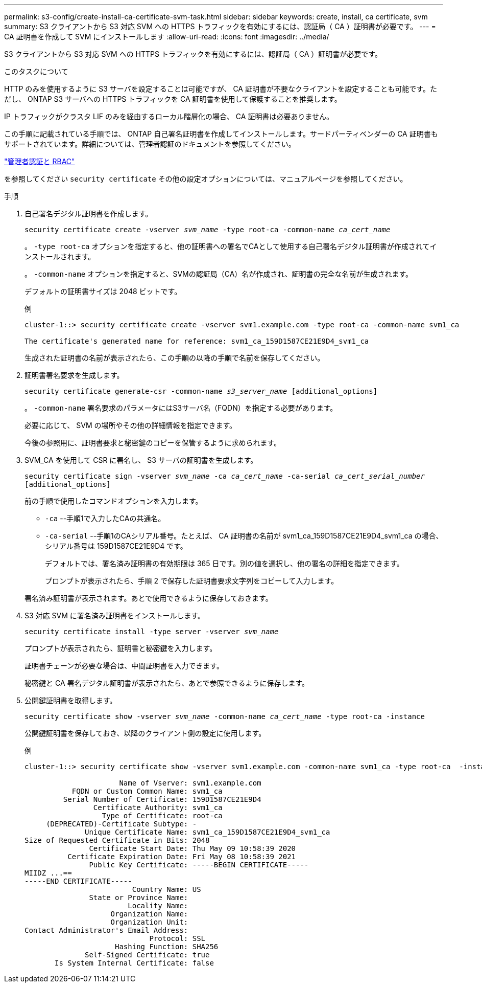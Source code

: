 ---
permalink: s3-config/create-install-ca-certificate-svm-task.html 
sidebar: sidebar 
keywords: create, install, ca certificate, svm 
summary: S3 クライアントから S3 対応 SVM への HTTPS トラフィックを有効にするには、認証局（ CA ）証明書が必要です。 
---
= CA 証明書を作成して SVM にインストールします
:allow-uri-read: 
:icons: font
:imagesdir: ../media/


[role="lead"]
S3 クライアントから S3 対応 SVM への HTTPS トラフィックを有効にするには、認証局（ CA ）証明書が必要です。

.このタスクについて
HTTP のみを使用するように S3 サーバを設定することは可能ですが、 CA 証明書が不要なクライアントを設定することも可能です。ただし、 ONTAP S3 サーバへの HTTPS トラフィックを CA 証明書を使用して保護することを推奨します。

IP トラフィックがクラスタ LIF のみを経由するローカル階層化の場合、 CA 証明書は必要ありません。

この手順に記載されている手順では、 ONTAP 自己署名証明書を作成してインストールします。サードパーティベンダーの CA 証明書もサポートされています。詳細については、管理者認証のドキュメントを参照してください。

link:../authentication/index.html["管理者認証と RBAC"]

を参照してください `security certificate` その他の設定オプションについては、マニュアルページを参照してください。

.手順
. 自己署名デジタル証明書を作成します。
+
`security certificate create -vserver _svm_name_ -type root-ca -common-name _ca_cert_name_`

+
。 `-type root-ca` オプションを指定すると、他の証明書への署名でCAとして使用する自己署名デジタル証明書が作成されてインストールされます。

+
。 `-common-name` オプションを指定すると、SVMの認証局（CA）名が作成され、証明書の完全な名前が生成されます。

+
デフォルトの証明書サイズは 2048 ビットです。

+
例

+
[listing]
----
cluster-1::> security certificate create -vserver svm1.example.com -type root-ca -common-name svm1_ca

The certificate's generated name for reference: svm1_ca_159D1587CE21E9D4_svm1_ca
----
+
生成された証明書の名前が表示されたら、この手順の以降の手順で名前を保存してください。

. 証明書署名要求を生成します。
+
`security certificate generate-csr -common-name _s3_server_name_ [additional_options]`

+
。 `-common-name` 署名要求のパラメータにはS3サーバ名（FQDN）を指定する必要があります。

+
必要に応じて、 SVM の場所やその他の詳細情報を指定できます。

+
今後の参照用に、証明書要求と秘密鍵のコピーを保管するように求められます。

. SVM_CA を使用して CSR に署名し、 S3 サーバの証明書を生成します。
+
`security certificate sign -vserver _svm_name_ -ca _ca_cert_name_ -ca-serial _ca_cert_serial_number_ [additional_options]`

+
前の手順で使用したコマンドオプションを入力します。

+
** `-ca` --手順1で入力したCAの共通名。
** `-ca-serial` --手順1のCAシリアル番号。たとえば、 CA 証明書の名前が svm1_ca_159D1587CE21E9D4_svm1_ca の場合、シリアル番号は 159D1587CE21E9D4 です。


+
デフォルトでは、署名済み証明書の有効期限は 365 日です。別の値を選択し、他の署名の詳細を指定できます。

+
プロンプトが表示されたら、手順 2 で保存した証明書要求文字列をコピーして入力します。

+
署名済み証明書が表示されます。あとで使用できるように保存しておきます。

. S3 対応 SVM に署名済み証明書をインストールします。
+
`security certificate install -type server -vserver _svm_name_`

+
プロンプトが表示されたら、証明書と秘密鍵を入力します。

+
証明書チェーンが必要な場合は、中間証明書を入力できます。

+
秘密鍵と CA 署名デジタル証明書が表示されたら、あとで参照できるように保存します。

. 公開鍵証明書を取得します。
+
`security certificate show -vserver _svm_name_ -common-name _ca_cert_name_ -type root-ca -instance`

+
公開鍵証明書を保存しておき、以降のクライアント側の設定に使用します。

+
例

+
[listing]
----
cluster-1::> security certificate show -vserver svm1.example.com -common-name svm1_ca -type root-ca  -instance

                      Name of Vserver: svm1.example.com
           FQDN or Custom Common Name: svm1_ca
         Serial Number of Certificate: 159D1587CE21E9D4
                Certificate Authority: svm1_ca
                  Type of Certificate: root-ca
     (DEPRECATED)-Certificate Subtype: -
              Unique Certificate Name: svm1_ca_159D1587CE21E9D4_svm1_ca
Size of Requested Certificate in Bits: 2048
               Certificate Start Date: Thu May 09 10:58:39 2020
          Certificate Expiration Date: Fri May 08 10:58:39 2021
               Public Key Certificate: -----BEGIN CERTIFICATE-----
MIIDZ ...==
-----END CERTIFICATE-----
                         Country Name: US
               State or Province Name:
                        Locality Name:
                    Organization Name:
                    Organization Unit:
Contact Administrator's Email Address:
                             Protocol: SSL
                     Hashing Function: SHA256
              Self-Signed Certificate: true
       Is System Internal Certificate: false
----

